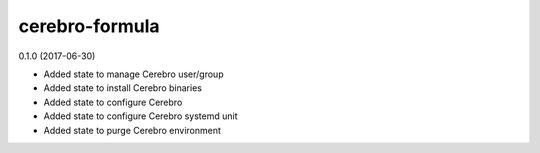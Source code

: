 ===============
cerebro-formula
===============

0.1.0 (2017-06-30)

- Added state to manage Cerebro user/group
- Added state to install Cerebro binaries
- Added state to configure Cerebro
- Added state to configure Cerebro systemd unit
- Added state to purge Cerebro environment

